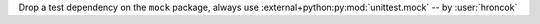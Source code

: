 Drop a test dependency on the ``mock`` package, always use :external+python:py:mod:`unittest.mock` -- by :user:`hroncok`
